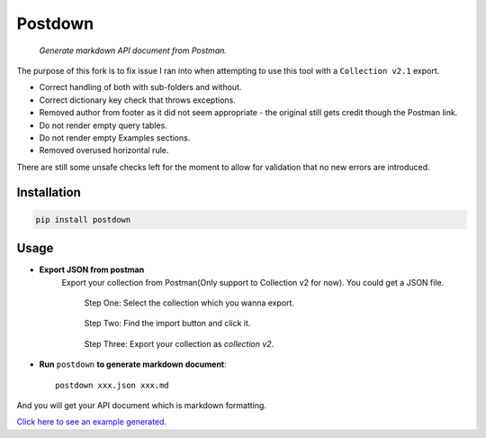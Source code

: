 Postdown
=========

|Python Version| |PyPI version|

    *Generate markdown API document from Postman.*

The purpose of this fork is to fix issue I ran into when attempting to use this tool with a ``Collection v2.1`` export.

* Correct handling of both with sub-folders and without.
* Correct dictionary key check that throws exceptions.
* Removed author from footer as it did not seem appropriate - the original still gets credit though the Postman link.
* Do not render empty query tables.
* Do not render empty Examples sections.
* Removed overused horizontal rule.

There are still some unsafe checks left for the moment to allow for validation that no new errors are introduced.


Installation
-------------

.. code:: shell

    pip install postdown


Usage
------

* **Export JSON from postman**
    Export your collection from Postman(Only support to Collection v2 for now).
    You could get a JSON file.

    .. figure:: https://raw.githubusercontent.com/TitorX/Postdown/master/imgs/step-1.png

        Step One: Select the collection which you wanna export.


    .. figure:: https://raw.githubusercontent.com/TitorX/Postdown/master/imgs/step-2.png

        Step Two: Find the import button and click it.


    .. figure:: https://raw.githubusercontent.com/TitorX/Postdown/master/imgs/step-3.png

        Step Three: Export your collection as *collection v2*.



* **Run** ``postdown`` **to generate markdown document**::

        postdown xxx.json xxx.md


And you will get your API document which is markdown formatting.



`Click here to see an example generated. <https://github.com/TitorX/Postdown/tree/master/demo>`_





.. |Python Version| image:: https://img.shields.io/badge/python-2&3-brightgreen.svg?style=flat-square
    :target: https://pypi.python.org/pypi/Postdown
.. |PyPI version| image:: https://img.shields.io/pypi/v/Postdown.svg?style=flat-square
    :target: https://pypi.python.org/pypi/Postdown

